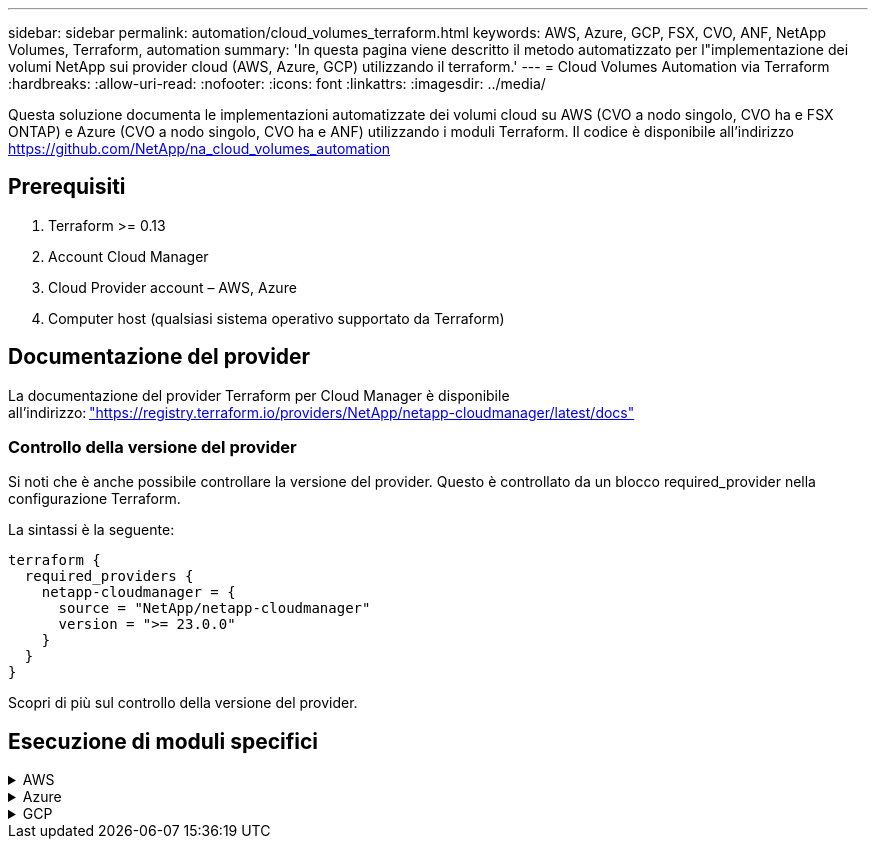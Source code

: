 ---
sidebar: sidebar 
permalink: automation/cloud_volumes_terraform.html 
keywords: AWS, Azure, GCP, FSX, CVO, ANF, NetApp Volumes, Terraform, automation 
summary: 'In questa pagina viene descritto il metodo automatizzato per l"implementazione dei volumi NetApp sui provider cloud (AWS, Azure, GCP) utilizzando il terraform.' 
---
= Cloud Volumes Automation via Terraform
:hardbreaks:
:allow-uri-read: 
:nofooter: 
:icons: font
:linkattrs: 
:imagesdir: ../media/


[role="lead"]
Questa soluzione documenta le implementazioni automatizzate dei volumi cloud su AWS (CVO a nodo singolo, CVO ha e FSX ONTAP) e Azure (CVO a nodo singolo, CVO ha e ANF) utilizzando i moduli Terraform. Il codice è disponibile all'indirizzo https://github.com/NetApp/na_cloud_volumes_automation[]



== Prerequisiti

. Terraform >= 0.13
. Account Cloud Manager
. Cloud Provider account – AWS, Azure
. Computer host (qualsiasi sistema operativo supportato da Terraform)




== Documentazione del provider

La documentazione del provider Terraform per Cloud Manager è disponibile all'indirizzo: link:https://registry.terraform.io/providers/NetApp/netapp-cloudmanager/latest/docs["https://registry.terraform.io/providers/NetApp/netapp-cloudmanager/latest/docs"]



=== Controllo della versione del provider

Si noti che è anche possibile controllare la versione del provider. Questo è controllato da un blocco required_provider nella configurazione Terraform.

La sintassi è la seguente:

[source, cli]
----
terraform {
  required_providers {
    netapp-cloudmanager = {
      source = "NetApp/netapp-cloudmanager"
      version = ">= 23.0.0"
    }
  }
}
----
Scopri di più sul controllo della versione del provider.



== Esecuzione di moduli specifici

.AWS
[%collapsible]
====
[role="tabbed-block"]
=====
.Implementazione CVO a nodo singolo
--
.File di configurazione del terraform per l'implementazione di NetApp CVO (Single Node Instance) su AWS
Questa sezione contiene diversi file di configurazione del terraform per implementare/configurare il CVO NetApp (Cloud Volumes ONTAP) a nodo singolo su AWS (Amazon Web Services).

Documentazione terraform: https://registry.terraform.io/providers/NetApp/netapp-cloudmanager/latest/docs[]

.Procedura
Per eseguire il modello:

. Clonare il repository.
+
[source, cli]
----
    git clone https://github.com/NetApp/na_cloud_volumes_automation.git
----
. Selezionare la cartella desiderata
+
[source, cli]
----
    cd na_cloud_volumes_automation/
----
. Configurare le credenziali AWS dalla CLI.
+
[source, cli]
----
    aws configure
----
+
** AWS Access Key ID [None] (ID chiave di accesso AWS [Nessuno]): Access Key (chiave
** AWS Secret Access Key [Nessuna]: Secretkey
** Nome regione predefinita [Nessuno]: US-West-2
** Formato di output predefinito [Nessuno]: json


. Aggiornare i valori delle variabili in `vars/aws_cvo_single_node_deployment.tfvar`
+

NOTE: È possibile scegliere di implementare il connettore impostando il valore della variabile "aws_Connector_Deploy_bool" su true/false.

. Inizializzare il repository Terraform per installare tutti i prerequisiti e prepararsi all'implementazione.
+
[source, cli]
----
    terraform init
----
. Verificare i file del terraform utilizzando il comando terraform validate.
+
[source, cli]
----
    terraform validate
----
. Eseguire un'analisi della configurazione per ottenere un'anteprima di tutte le modifiche previste dall'implementazione.
+
[source, cli]
----
    terraform plan -target="module.aws_sn" -var-file="vars/aws_cvo_single_node_deployment.tfvars"
----
. Eseguire l'implementazione
+
[source, cli]
----
    terraform apply -target="module.aws_sn" -var-file="vars/aws_cvo_single_node_deployment.tfvars"
----


Per eliminare l'implementazione

[source, cli]
----
    terraform destroy
----
.Ricipiti:
`Connector`

Variabili di terraform per l'istanza di NetApp AWS Connector per l'implementazione CVO.

[cols="20%, 10%, 70%"]
|===
| *Nome* | *Tipo* | *Descrizione* 


| *aws_connector_deploy_bool* | Bool | (Obbligatorio) verificare l'implementazione del connettore. 


| *aws_connector_name* | Stringa | (Obbligatorio) il nome di Cloud Manager Connector. 


| *aws_connector_region* | Stringa | (Obbligatorio) la regione in cui verrà creato Cloud Manager Connector. 


| *aws_connector_key_name* | Stringa | (Obbligatorio) il nome della coppia di chiavi da utilizzare per l'istanza del connettore. 


| *aws_connector_company* | Stringa | (Obbligatorio) il nome della società dell'utente. 


| *aws_connector_instance_type* | Stringa | (Obbligatorio) il tipo di istanza (ad esempio t3.xlarge). Sono richiesti almeno 4 CPU e 16 GB di memoria. 


| *aws_connector_subnet_id* | Stringa | (Obbligatorio) l'ID della subnet per l'istanza. 


| *aws_connector_security_group_id* | Stringa | (Obbligatorio) l'ID del gruppo di protezione per l'istanza, è possibile fornire più gruppi di protezione separati da ','. 


| *aws_connector_iam_instance_profile_name* | Stringa | (Obbligatorio) il nome del profilo di istanza per il connettore. 


| *aws_connector_account_id* | Stringa | (Facoltativo) l'ID dell'account NetApp a cui verrà associato il connettore. Se non viene fornito, Cloud Manager utilizza il primo account. Se non esiste alcun account, Cloud Manager crea un nuovo account. L'ID dell'account è disponibile nella scheda account di Cloud Manager all'indirizzo https://cloudmanager.netapp.com[]. 


| *aws_connector_public_ip_bool* | Bool | (Facoltativo) indica se associare un indirizzo IP pubblico all'istanza. Se non viene fornito, l'associazione viene eseguita in base alla configurazione della subnet. 
|===
`Single Node Instance`

Variabili di terraform per singola istanza CVO di NetApp.

[cols="20%, 10%, 70%"]
|===
| *Nome* | *Tipo* | *Descrizione* 


| *cvo_name* | Stringa | (Obbligatorio) il nome dell'ambiente di lavoro Cloud Volumes ONTAP. 


| *cvo_region* | Stringa | (Obbligatorio) la regione in cui verrà creato l'ambiente di lavoro. 


| *cvo_subnet_id* | Stringa | (Obbligatorio) l'id della subnet in cui verrà creato l'ambiente di lavoro. 


| *cvo_vpc_id* | Stringa | (Facoltativo) l'ID VPC in cui verrà creato l'ambiente di lavoro. Se questo argomento non viene fornito, il VPC verrà calcolato utilizzando l'ID di sottorete fornito. 


| *cvo_svm_password* | Stringa | (Obbligatorio) la password admin per Cloud Volumes ONTAP. 


| *cvo_writing_speed_state* | Stringa | (Facoltativo) impostazione della velocità di scrittura per Cloud Volumes ONTAP: ['NORMAL','HIGH']. L'impostazione predefinita è 'NORMALE'. 
|===
--
.Implementazione CVO ha
--
.File di configurazione del terraform per l'implementazione di NetApp CVO (coppia ha) su AWS
Questa sezione contiene diversi file di configurazione del terraform per implementare/configurare NetApp CVO (Cloud Volumes ONTAP) in coppia ad alta disponibilità su AWS (Amazon Web Services).

Documentazione terraform: https://registry.terraform.io/providers/NetApp/netapp-cloudmanager/latest/docs[]

.Procedura
Per eseguire il modello:

. Clonare il repository.
+
[source, cli]
----
    git clone https://github.com/NetApp/na_cloud_volumes_automation.git
----
. Selezionare la cartella desiderata
+
[source, cli]
----
    cd na_cloud_volumes_automation/
----
. Configurare le credenziali AWS dalla CLI.
+
[source, cli]
----
    aws configure
----
+
** AWS Access Key ID [None] (ID chiave di accesso AWS [Nessuno]): Access Key (chiave
** AWS Secret Access Key [Nessuna]: Secretkey
** Nome regione predefinita [Nessuno]: US-West-2
** Formato di output predefinito [Nessuno]: json


. Aggiornare i valori delle variabili in `vars/aws_cvo_ha_deployment.tfvars`.
+

NOTE: È possibile scegliere di implementare il connettore impostando il valore della variabile "aws_Connector_Deploy_bool" su true/false.

. Inizializzare il repository Terraform per installare tutti i prerequisiti e prepararsi all'implementazione.
+
[source, cli]
----
      terraform init
----
. Verificare i file del terraform utilizzando il comando terraform validate.
+
[source, cli]
----
    terraform validate
----
. Eseguire un'analisi della configurazione per ottenere un'anteprima di tutte le modifiche previste dall'implementazione.
+
[source, cli]
----
    terraform plan -target="module.aws_ha" -var-file="vars/aws_cvo_ha_deployment.tfvars"
----
. Eseguire l'implementazione
+
[source, cli]
----
    terraform apply -target="module.aws_ha" -var-file="vars/aws_cvo_ha_deployment.tfvars"
----


Per eliminare l'implementazione

[source, cli]
----
    terraform destroy
----
.Ricipiti:
`Connector`

Variabili di terraform per l'istanza di NetApp AWS Connector per l'implementazione CVO.

[cols="20%, 10%, 70%"]
|===
| *Nome* | *Tipo* | *Descrizione* 


| *aws_connector_deploy_bool* | Bool | (Obbligatorio) verificare l'implementazione del connettore. 


| *aws_connector_name* | Stringa | (Obbligatorio) il nome di Cloud Manager Connector. 


| *aws_connector_region* | Stringa | (Obbligatorio) la regione in cui verrà creato Cloud Manager Connector. 


| *aws_connector_key_name* | Stringa | (Obbligatorio) il nome della coppia di chiavi da utilizzare per l'istanza del connettore. 


| *aws_connector_company* | Stringa | (Obbligatorio) il nome della società dell'utente. 


| *aws_connector_instance_type* | Stringa | (Obbligatorio) il tipo di istanza (ad esempio t3.xlarge). Sono richiesti almeno 4 CPU e 16 GB di memoria. 


| *aws_connector_subnet_id* | Stringa | (Obbligatorio) l'ID della subnet per l'istanza. 


| *aws_connector_security_group_id* | Stringa | (Obbligatorio) l'ID del gruppo di protezione per l'istanza, è possibile fornire più gruppi di protezione separati da ','. 


| *aws_connector_iam_instance_profile_name* | Stringa | (Obbligatorio) il nome del profilo di istanza per il connettore. 


| *aws_connector_account_id* | Stringa | (Facoltativo) l'ID dell'account NetApp a cui verrà associato il connettore. Se non viene fornito, Cloud Manager utilizza il primo account. Se non esiste alcun account, Cloud Manager crea un nuovo account. L'ID dell'account è disponibile nella scheda account di Cloud Manager all'indirizzo https://cloudmanager.netapp.com[]. 


| *aws_connector_public_ip_bool* | Bool | (Facoltativo) indica se associare un indirizzo IP pubblico all'istanza. Se non viene fornito, l'associazione viene eseguita in base alla configurazione della subnet. 
|===
`HA Pair`

Variabili di terraform per istanze NetApp CVO in coppia ha.

[cols="20%, 10%, 70%"]
|===
| *Nome* | *Tipo* | *Descrizione* 


| *cvo_is_ha* | Bool | (Facoltativo) indica se l'ambiente di lavoro è una coppia ha o meno [vero, falso]. L'impostazione predefinita è false. 


| *cvo_name* | Stringa | (Obbligatorio) il nome dell'ambiente di lavoro Cloud Volumes ONTAP. 


| *cvo_region* | Stringa | (Obbligatorio) la regione in cui verrà creato l'ambiente di lavoro. 


| *cvo_node1_subnet_id* | Stringa | (Obbligatorio) l'id della subnet in cui verrà creato il primo nodo. 


| *cvo_node2_subnet_id* | Stringa | (Obbligatorio) l'id della subnet in cui verrà creato il secondo nodo. 


| *cvo_vpc_id* | Stringa | (Facoltativo) l'ID VPC in cui verrà creato l'ambiente di lavoro. Se questo argomento non viene fornito, il VPC verrà calcolato utilizzando l'ID di sottorete fornito. 


| *cvo_svm_password* | Stringa | (Obbligatorio) la password admin per Cloud Volumes ONTAP. 


| *cvo_failover_mode* | Stringa | (Facoltativo) per ha, la modalità di failover per la coppia ha: ['PrivateIP', 'FloatingIP']. 'PrivateIP' è per una singola zona di disponibilità e 'FloatingIP' è per più zone di disponibilità. 


| *cvo_mediator_subnet_id* | Stringa | (Facoltativo) per ha, l'ID subnet del mediatore. 


| *cvo_mediator_key_pair_name* | Stringa | (Facoltativo) per ha, il nome della coppia di chiavi per l'istanza del mediatore. 


| *cvo_cluster_floating_ip* | Stringa | (Facoltativo) per ha FloatingIP, l'indirizzo IP mobile per la gestione del cluster. 


| *cvo_data_floating_ip* | Stringa | (Facoltativo) per ha FloatingIP, l'indirizzo IP mobile dei dati. 


| *cvo_data_floating_ip2* | Stringa | (Facoltativo) per ha FloatingIP, l'indirizzo IP mobile dei dati. 


| *cvo_svm_floating_ip* | Stringa | (Opzionale) per ha FloatingIP, l'indirizzo IP mobile di gestione SVM. 


| *cvo_route_table_ids* | Elenco | (Facoltativo) per ha FloatingIP, l'elenco degli ID della tabella di routing che verranno aggiornati con gli IP mobili. 
|===
--
.Implementazione di FSX
--
.File di configurazione del terraform per l'implementazione di NetApp ONTAP FSX su AWS
Questa sezione contiene diversi file di configurazione del terraform per implementare/configurare NetApp ONTAP FSX su AWS (Amazon Web Services).

Documentazione terraform: https://registry.terraform.io/providers/NetApp/netapp-cloudmanager/latest/docs[]

.Procedura
Per eseguire il modello:

. Clonare il repository.
+
[source, cli]
----
    git clone https://github.com/NetApp/na_cloud_volumes_automation.git
----
. Selezionare la cartella desiderata
+
[source, cli]
----
    cd na_cloud_volumes_automation/
----
. Configurare le credenziali AWS dalla CLI.
+
[source, cli]
----
    aws configure
----
+
** AWS Access Key ID [None] (ID chiave di accesso AWS [Nessuno]): Access Key (chiave
** AWS Secret Access Key [Nessuna]: Secretkey
** Nome regione predefinita [Nessuno]: US-West-2
** Formato di output predefinito [Nessuno]:


. Aggiornare i valori delle variabili in `vars/aws_fsx_deployment.tfvars`
+

NOTE: È possibile scegliere di implementare il connettore impostando il valore della variabile "aws_Connector_Deploy_bool" su true/false.

. Inizializzare il repository Terraform per installare tutti i prerequisiti e prepararsi all'implementazione.
+
[source, cli]
----
    terraform init
----
. Verificare i file del terraform utilizzando il comando terraform validate.
+
[source, cli]
----
    terraform validate
----
. Eseguire un'analisi della configurazione per ottenere un'anteprima di tutte le modifiche previste dall'implementazione.
+
[source, cli]
----
    terraform plan -target="module.aws_fsx" -var-file="vars/aws_fsx_deployment.tfvars"
----
. Eseguire l'implementazione
+
[source, cli]
----
    terraform apply -target="module.aws_fsx" -var-file="vars/aws_fsx_deployment.tfvars"
----


Per eliminare l'implementazione

[source, cli]
----
    terraform destroy
----
.Ricette:
`Connector`

Variabili di terraform per l'istanza di NetApp AWS Connector.

[cols="20%, 10%, 70%"]
|===
| *Nome* | *Tipo* | *Descrizione* 


| *aws_connector_deploy_bool* | Bool | (Obbligatorio) verificare l'implementazione del connettore. 


| *aws_connector_name* | Stringa | (Obbligatorio) il nome di Cloud Manager Connector. 


| *aws_connector_region* | Stringa | (Obbligatorio) la regione in cui verrà creato Cloud Manager Connector. 


| *aws_connector_key_name* | Stringa | (Obbligatorio) il nome della coppia di chiavi da utilizzare per l'istanza del connettore. 


| *aws_connector_company* | Stringa | (Obbligatorio) il nome della società dell'utente. 


| *aws_connector_instance_type* | Stringa | (Obbligatorio) il tipo di istanza (ad esempio t3.xlarge). Sono richiesti almeno 4 CPU e 16 GB di memoria. 


| *aws_connector_subnet_id* | Stringa | (Obbligatorio) l'ID della subnet per l'istanza. 


| *aws_connector_security_group_id* | Stringa | (Obbligatorio) l'ID del gruppo di protezione per l'istanza, è possibile fornire più gruppi di protezione separati da ','. 


| *aws_connector_iam_instance_profile_name* | Stringa | (Obbligatorio) il nome del profilo di istanza per il connettore. 


| *aws_connector_account_id* | Stringa | (Facoltativo) l'ID dell'account NetApp a cui verrà associato il connettore. Se non viene fornito, Cloud Manager utilizza il primo account. Se non esiste alcun account, Cloud Manager crea un nuovo account. L'ID dell'account è disponibile nella scheda account di Cloud Manager all'indirizzo https://cloudmanager.netapp.com[]. 


| *aws_connector_public_ip_bool* | Bool | (Facoltativo) indica se associare un indirizzo IP pubblico all'istanza. Se non viene fornito, l'associazione viene eseguita in base alla configurazione della subnet. 
|===
`FSx Instance`

Variabili di terraform per l'istanza FSX di NetApp ONTAP.

[cols="20%, 10%, 70%"]
|===
| *Nome* | *Tipo* | *Descrizione* 


| *fsx_name* | Stringa | (Obbligatorio) il nome dell'ambiente di lavoro Cloud Volumes ONTAP. 


| *fsx_region* | Stringa | (Obbligatorio) la regione in cui verrà creato l'ambiente di lavoro. 


| *fsx_primary_subnet_id* | Stringa | (Obbligatorio) l'id della subnet primaria in cui verrà creato l'ambiente di lavoro. 


| *fsx_id_subnet_secondaria* | Stringa | (Obbligatorio) l'id della subnet secondaria in cui verrà creato l'ambiente di lavoro. 


| *fsx_account_id* | Stringa | (Obbligatorio) l'ID dell'account NetApp a cui verrà associata l'istanza FSX. Se non viene fornito, Cloud Manager utilizza il primo account. Se non esiste alcun account, Cloud Manager crea un nuovo account. L'ID dell'account è disponibile nella scheda account di Cloud Manager all'indirizzo https://cloudmanager.netapp.com[]. 


| *fsx_workspace_id* | Stringa | (Obbligatorio) l'ID dello spazio di lavoro Cloud Manager dell'ambiente di lavoro. 


| *fsx_admin_password* | Stringa | (Obbligatorio) la password admin per Cloud Volumes ONTAP. 


| *fsx_throughput_capacity* | Stringa | (Opzionale) capacità del throughput. 


| *fsx_storage_capacity_size* | Stringa | (Opzionale) dimensione del volume EBS per il primo aggregato di dati. Per GB, l'unità può essere: [100 o 500]. Per i TB, l'unità può essere: [1,2,4,8,16]. Il valore predefinito è '1' 


| *fsx_storage_capacity_size_unit* | Stringa | (Opzionale) ['GB' o 'TB']. Il valore predefinito è 'TB'. 


| *fsx_cloud_manager_aws_credential_name* | Stringa | (Obbligatorio) il nome dell'account AWS Credentials. 
|===
--
=====
====
.Azure
[%collapsible]
====
[role="tabbed-block"]
=====
.AN
--
.File di configurazione del terraform per l'implementazione di ANF Volume su Azure
Questa sezione contiene diversi file di configurazione del terraform per implementare/configurare il volume ANF (Azure NetApp Files) su Azure.

Documentazione terraform: https://registry.terraform.io/providers/hashicorp/azurerm/latest/docs[]

.Procedura
Per eseguire il modello:

. Clonare il repository.
+
[source, cli]
----
    git clone https://github.com/NetApp/na_cloud_volumes_automation.git
----
. Selezionare la cartella desiderata
+
[source, cli]
----
    cd na_cloud_volumes_automation
----
. Accedere all'interfaccia CLI di Azure (Azure CLI deve essere installato).
+
[source, cli]
----
    az login
----
. Aggiornare i valori delle variabili in `vars/azure_anf.tfvars`.
+

NOTE: È possibile scegliere di implementare il volume ANF utilizzando una rete virtuale e una subnet esistenti impostando i valori delle variabili "vnet_creation_bool" e "subnet_creation_bool" su false e fornendo "subnet_id_for_ANF_vol". È inoltre possibile impostare questi valori su true e creare una nuova rete virtuale e una nuova subnet. In questo caso, l'ID della subnet verrà automaticamente prelevato dalla nuova subnet creata.

. Inizializzare il repository Terraform per installare tutti i prerequisiti e prepararsi all'implementazione.
+
[source, cli]
----
    terraform init
----
. Verificare i file del terraform utilizzando il comando terraform validate.
+
[source, cli]
----
    terraform validate
----
. Eseguire un'analisi della configurazione per ottenere un'anteprima di tutte le modifiche previste dall'implementazione.
+
[source, cli]
----
    terraform plan -target="module.anf" -var-file="vars/azure_anf.tfvars"
----
. Eseguire l'implementazione
+
[source, cli]
----
    terraform apply -target="module.anf" -var-file="vars/azure_anf.tfvars"
----


Per eliminare l'implementazione

[source, cli]
----
  terraform destroy
----
.Ricipiti:
`Single Node Instance`

Variabili di terraform per un singolo volume NetApp ANF.

[cols="20%, 10%, 70%"]
|===
| *Nome* | *Tipo* | *Descrizione* 


| *az_location* | Stringa | (Obbligatorio) specifica la posizione di Azure supportata in cui esiste la risorsa. La modifica di questo valore impone la creazione di una nuova risorsa. 


| *az_prefix* | Stringa | (Obbligatorio) il nome del gruppo di risorse in cui deve essere creato il volume NetApp. La modifica di questo valore impone la creazione di una nuova risorsa. 


| *az_vnet_address_space* | Stringa | (Obbligatorio) lo spazio degli indirizzi utilizzato dal vnet appena creato per l'implementazione del volume ANF. 


| *az_subnet_address_prefix* | Stringa | (Obbligatorio) il prefisso dell'indirizzo di sottorete da utilizzare per la nuova vnet creata per l'implementazione del volume ANF. 


| *az_volume_path* | Stringa | (Obbligatorio) un percorso di file univoco per il volume. Utilizzato per la creazione di destinazioni di montaggio. La modifica di questo valore impone la creazione di una nuova risorsa. 


| *az_capacity_pool_size* | Intero | (Obbligatorio) dimensione del pool di capacità indicata in TB. 


| *az_vnet_creation_bool* | Booleano | (Obbligatorio) impostare questo booleano su `true` se si desidera creare un nuovo vnet. Impostarlo su `false` per utilizzare un vnet esistente. 


| *az_subnet_creation_bool* | Booleano | (Obbligatorio) impostare questo booleano su `true` per creare una nuova subnet. Impostarlo su `false` per utilizzare una subnet esistente. 


| *az_subnet_id_for_anf_vol* | Stringa | (Obbligatorio) indicare l'id subnet nel caso in cui si decida di utilizzare una subnet esistente mediante l'impostazione `subnet_creation_bool` a vero. Se impostata su false, lasciare il valore predefinito. 


| *az_netapp_pool_service_level* | Stringa | (Obbligatorio) le prestazioni di destinazione del file system. I valori validi includono `Premium` , `Standard` , o. `Ultra`. 


| *az_netapp_vol_service_level* | Stringa | (Obbligatorio) le prestazioni di destinazione del file system. I valori validi includono `Premium` , `Standard` , o. `Ultra`. 


| *az_netapp_vol_protocol* | Stringa | (Facoltativo) il protocollo del volume di destinazione espresso come elenco. Il valore singolo supportato include `CIFS`, `NFSv3`, o. `NFSv4.1`. Se l'argomento non è definito, l'impostazione predefinita è `NFSv3`. La modifica di questo valore impone la creazione di una nuova risorsa e la perdita dei dati. 


| *az_netapp_vol_security_style* | Stringa | (Facoltativo) stile di sicurezza del volume, i valori accettati sono `Unix` oppure `Ntfs`. Se non viene fornito, viene creato un volume a protocollo singolo per impostazione predefinita `Unix` in caso affermativo `NFSv3` oppure `NFSv4.1` volume, se `CIFS`per impostazione predefinita, l'impostazione predefinita è `Ntfs`. In un volume a doppio protocollo, se non fornito, il valore sarà `Ntfs`. 


| *az_netapp_vol_storage_quota* | Stringa | (Obbligatorio) la quota massima di storage consentita per un file system in gigabyte. 
|===

NOTE: Come indicato nel suggerimento, questo script utilizza `prevent_destroy` argomento del ciclo di vita per ridurre la possibilità di perdita accidentale di dati nel file di configurazione. Per ulteriori informazioni su `prevent_destroy` argomento del ciclo di vita consultare la documentazione della terraforma: https://developer.hashicorp.com/terraform/tutorials/state/resource-lifecycle#prevent-resource-deletion[].

--
.PROTEZIONE dei dati ANF
--
.File di configurazione del terraform per l'implementazione di ANF Volume con Data Protection su Azure
Questa sezione contiene diversi file di configurazione del terraform per implementare/configurare il volume ANF (Azure NetApp Files) con protezione dei dati su Azure.

Documentazione terraform: https://registry.terraform.io/providers/hashicorp/azurerm/latest/docs[]

.Procedura
Per eseguire il modello:

. Clonare il repository.
+
[source, cli]
----
    git clone https://github.com/NetApp/na_cloud_volumes_automation.git
----
. Selezionare la cartella desiderata
+
[source, cli]
----
    cd na_cloud_volumes_automation
----
. Accedere all'interfaccia CLI di Azure (Azure CLI deve essere installato).
+
[source, cli]
----
    az login
----
. Aggiornare i valori delle variabili in `vars/azure_anf_data_protection.tfvars`.
+

NOTE: È possibile scegliere di implementare il volume ANF utilizzando una rete virtuale e una subnet esistenti impostando i valori delle variabili "vnet_creation_bool" e "subnet_creation_bool" su false e fornendo "subnet_id_for_ANF_vol". È inoltre possibile impostare questi valori su true e creare una nuova rete virtuale e una nuova subnet. In questo caso, l'ID della subnet verrà automaticamente prelevato dalla nuova subnet creata.

. Inizializzare il repository Terraform per installare tutti i prerequisiti e prepararsi all'implementazione.
+
[source, cli]
----
    terraform init
----
. Verificare i file del terraform utilizzando il comando terraform validate.
+
[source, cli]
----
    terraform validate
----
. Eseguire un'analisi della configurazione per ottenere un'anteprima di tutte le modifiche previste dall'implementazione.
+
[source, cli]
----
    terraform plan -target="module.anf_data_protection" -var-file="vars/azure_anf_data_protection.tfvars"
----
. Eseguire l'implementazione
+
[source, cli]
----
    terraform apply -target="module.anf_data_protection" -var-file="vars/azure_anf_data_protection.tfvars
----


Per eliminare l'implementazione

[source, cli]
----
  terraform destroy
----
.Ricipiti:
`ANF Data Protection`

Variabili di terraform per un singolo volume ANF con protezione dei dati attivata.

[cols="20%, 10%, 70%"]
|===
| *Nome* | *Tipo* | *Descrizione* 


| *az_location* | Stringa | (Obbligatorio) specifica la posizione di Azure supportata in cui esiste la risorsa. La modifica di questo valore impone la creazione di una nuova risorsa. 


| *az_alt_location* | Stringa | (Obbligatorio) la posizione di Azure in cui verrà creato il volume secondario 


| *az_prefix* | Stringa | (Obbligatorio) il nome del gruppo di risorse in cui deve essere creato il volume NetApp. La modifica di questo valore impone la creazione di una nuova risorsa. 


| *az_vnet_primary_address_space* | Stringa | (Obbligatorio) lo spazio degli indirizzi utilizzato dal vnet appena creato per l'implementazione del volume primario ANF. 


| *az_vnet_secondary_address_space* | Stringa | (Obbligatorio) lo spazio degli indirizzi utilizzato dal vnet appena creato per l'implementazione del volume secondario ANF. 


| *az_subnet_primary_address_prefix* | Stringa | (Obbligatorio) il prefisso dell'indirizzo di sottorete da utilizzare per la nuova vnet creata per l'implementazione del volume primario ANF. 


| *az_subnet_secondary_address_prefix* | Stringa | (Obbligatorio) il prefisso dell'indirizzo di sottorete da utilizzare per la nuova vnet creata per l'implementazione del volume secondario ANF. 


| *az_volume_path_primary* | Stringa | (Obbligatorio) un percorso di file univoco per il volume primario. Utilizzato per la creazione di destinazioni di montaggio. La modifica di questo valore impone la creazione di una nuova risorsa. 


| *az_volume_path_secondary* | Stringa | (Obbligatorio) un percorso file univoco per il volume secondario. Utilizzato per la creazione di destinazioni di montaggio. La modifica di questo valore impone la creazione di una nuova risorsa. 


| *az_capacity_pool_size_primary* | Intero | (Obbligatorio) dimensione del pool di capacità indicata in TB. 


| *az_capacity_pool_size_secondary* | Intero | (Obbligatorio) dimensione del pool di capacità indicata in TB. 


| *az_vnet_primary_creation_bool* | Booleano | (Obbligatorio) impostare questo booleano su `true` se si desidera creare un nuovo vnet per il volume primario. Impostarlo su `false` per utilizzare un vnet esistente. 


| *az_vnet_secondary_creation_bool* | Booleano | (Obbligatorio) impostare questo booleano su `true` se si desidera creare un nuovo vnet per il volume secondario. Impostarlo su `false` per utilizzare un vnet esistente. 


| *az_subnet_primary_creation_bool* | Booleano | (Obbligatorio) impostare questo booleano su `true` per creare una nuova subnet per il volume primario. Impostarlo su `false` per utilizzare una subnet esistente. 


| *az_subnet_secondary_creation_bool* | Booleano | (Obbligatorio) impostare questo booleano su `true` per creare una nuova subnet per il volume secondario. Impostarlo su `false` per utilizzare una subnet esistente. 


| *az_primary_subnet_id_for_anf_vol* | Stringa | (Obbligatorio) indicare l'id subnet nel caso in cui si decida di utilizzare una subnet esistente mediante l'impostazione `subnet_primary_creation_bool` a vero. Se impostata su false, lasciare il valore predefinito. 


| *az_secondary_subnet_id_for_anf_vol* | Stringa | (Obbligatorio) indicare l'id subnet nel caso in cui si decida di utilizzare una subnet esistente mediante l'impostazione `subnet_secondary_creation_bool` a vero. Se impostata su false, lasciare il valore predefinito. 


| *az_netapp_pool_service_level_primary* | Stringa | (Obbligatorio) le prestazioni di destinazione del file system. I valori validi includono `Premium` , `Standard` , o. `Ultra`. 


| *az_netapp_pool_service_level_secondary* | Stringa | (Obbligatorio) le prestazioni di destinazione del file system. I valori validi includono `Premium` , `Standard` , o. `Ultra`. 


| *az_netapp_vol_service_level_primary* | Stringa | (Obbligatorio) le prestazioni di destinazione del file system. I valori validi includono `Premium` , `Standard` , o. `Ultra`. 


| *az_netapp_vol_service_level_secondary* | Stringa | (Obbligatorio) le prestazioni di destinazione del file system. I valori validi includono `Premium` , `Standard` , o. `Ultra`. 


| *az_netapp_vol_protocol_primary* | Stringa | (Facoltativo) il protocollo del volume di destinazione espresso come elenco. Il valore singolo supportato include `CIFS`, `NFSv3`, o. `NFSv4.1`. Se l'argomento non è definito, l'impostazione predefinita è `NFSv3`. La modifica di questo valore impone la creazione di una nuova risorsa e la perdita dei dati. 


| *az_netapp_vol_protocol_secondary* | Stringa | (Facoltativo) il protocollo del volume di destinazione espresso come elenco. Il valore singolo supportato include `CIFS`, `NFSv3`, o. `NFSv4.1`. Se l'argomento non è definito, l'impostazione predefinita è `NFSv3`. La modifica di questo valore impone la creazione di una nuova risorsa e la perdita dei dati. 


| *az_netapp_vol_storage_quota_primaria* | Stringa | (Obbligatorio) la quota massima di storage consentita per un file system in gigabyte. 


| *az_netapp_vol_storage_quota_secondaria* | Stringa | (Obbligatorio) la quota massima di storage consentita per un file system in gigabyte. 


| *az_dp_replication_frequency* | Stringa | (Obbligatorio) frequenza di replica, i valori supportati sono `10minutes`, `hourly`, `daily`, i valori distinguono tra maiuscole e minuscole. 
|===

NOTE: Come indicato nel suggerimento, questo script utilizza `prevent_destroy` argomento del ciclo di vita per ridurre la possibilità di perdita accidentale di dati nel file di configurazione. Per ulteriori informazioni su `prevent_destroy` argomento del ciclo di vita consultare la documentazione della terraforma: https://developer.hashicorp.com/terraform/tutorials/state/resource-lifecycle#prevent-resource-deletion[].

--
.ANF Dual Protocol
--
.File di configurazione del terraform per l'implementazione di ANF Volume con doppio protocollo su Azure
Questa sezione contiene diversi file di configurazione del terraform per implementare/configurare il volume ANF (Azure NetApp Files) con il protocollo doppio attivato su Azure.

Documentazione terraform: https://registry.terraform.io/providers/hashicorp/azurerm/latest/docs[]

.Procedura
Per eseguire il modello:

. Clonare il repository.
+
[source, cli]
----
    git clone https://github.com/NetApp/na_cloud_volumes_automation.git
----
. Selezionare la cartella desiderata
+
[source, cli]
----
    cd na_cloud_volumes_automation
----
. Accedere all'interfaccia CLI di Azure (Azure CLI deve essere installato).
+
[source, cli]
----
    az login
----
. Aggiornare i valori delle variabili in `vars/azure_anf_dual_protocol.tfvars`.
+

NOTE: È possibile scegliere di implementare il volume ANF utilizzando una rete virtuale e una subnet esistenti impostando i valori delle variabili "vnet_creation_bool" e "subnet_creation_bool" su false e fornendo "subnet_id_for_ANF_vol". È inoltre possibile impostare questi valori su true e creare una nuova rete virtuale e una nuova subnet. In questo caso, l'ID della subnet verrà automaticamente prelevato dalla nuova subnet creata.

. Inizializzare il repository Terraform per installare tutti i prerequisiti e prepararsi all'implementazione.
+
[source, cli]
----
    terraform init
----
. Verificare i file del terraform utilizzando il comando terraform validate.
+
[source, cli]
----
    terraform validate
----
. Eseguire un'analisi della configurazione per ottenere un'anteprima di tutte le modifiche previste dall'implementazione.
+
[source, cli]
----
    terraform plan -target="module.anf_dual_protocol" -var-file="vars/azure_anf_dual_protocol.tfvars"
----
. Eseguire l'implementazione
+
[source, cli]
----
    terraform apply -target="module.anf_dual_protocol" -var-file="vars/azure_anf_dual_protocol.tfvars"
----


Per eliminare l'implementazione

[source, cli]
----
  terraform destroy
----
.Ricipiti:
`Single Node Instance`

Variabili di terraform per volume ANF singolo con protocollo doppio attivato.

[cols="20%, 10%, 70%"]
|===
| *Nome* | *Tipo* | *Descrizione* 


| *az_location* | Stringa | (Obbligatorio) specifica la posizione di Azure supportata in cui esiste la risorsa. La modifica di questo valore impone la creazione di una nuova risorsa. 


| *az_prefix* | Stringa | (Obbligatorio) il nome del gruppo di risorse in cui deve essere creato il volume NetApp. La modifica di questo valore impone la creazione di una nuova risorsa. 


| *az_vnet_address_space* | Stringa | (Obbligatorio) lo spazio degli indirizzi utilizzato dal vnet appena creato per l'implementazione del volume ANF. 


| *az_subnet_address_prefix* | Stringa | (Obbligatorio) il prefisso dell'indirizzo di sottorete da utilizzare per la nuova vnet creata per l'implementazione del volume ANF. 


| *az_volume_path* | Stringa | (Obbligatorio) un percorso di file univoco per il volume. Utilizzato per la creazione di destinazioni di montaggio. La modifica di questo valore impone la creazione di una nuova risorsa. 


| *az_capacity_pool_size* | Intero | (Obbligatorio) dimensione del pool di capacità indicata in TB. 


| *az_vnet_creation_bool* | Booleano | (Obbligatorio) impostare questo booleano su `true` se si desidera creare un nuovo vnet. Impostarlo su `false` per utilizzare un vnet esistente. 


| *az_subnet_creation_bool* | Booleano | (Obbligatorio) impostare questo booleano su `true` per creare una nuova subnet. Impostarlo su `false` per utilizzare una subnet esistente. 


| *az_subnet_id_for_anf_vol* | Stringa | (Obbligatorio) indicare l'id subnet nel caso in cui si decida di utilizzare una subnet esistente mediante l'impostazione `subnet_creation_bool` a vero. Se impostata su false, lasciare il valore predefinito. 


| *az_netapp_pool_service_level* | Stringa | (Obbligatorio) le prestazioni di destinazione del file system. I valori validi includono `Premium` , `Standard` , o. `Ultra`. 


| *az_netapp_vol_service_level* | Stringa | (Obbligatorio) le prestazioni di destinazione del file system. I valori validi includono `Premium` , `Standard` , o. `Ultra`. 


| *az_netapp_vol_protocol1* | Stringa | (Obbligatorio) il protocollo del volume di destinazione espresso come elenco. Il valore singolo supportato include `CIFS`, `NFSv3`, o. `NFSv4.1`. Se l'argomento non è definito, l'impostazione predefinita è `NFSv3`. La modifica di questo valore impone la creazione di una nuova risorsa e la perdita dei dati. 


| *az_netapp_vol_protocol2* | Stringa | (Obbligatorio) il protocollo del volume di destinazione espresso come elenco. Il valore singolo supportato include `CIFS`, `NFSv3`, o. `NFSv4.1`. Se l'argomento non è definito, l'impostazione predefinita è `NFSv3`. La modifica di questo valore impone la creazione di una nuova risorsa e la perdita dei dati. 


| *az_netapp_vol_storage_quota* | Stringa | (Obbligatorio) la quota massima di storage consentita per un file system in gigabyte. 


| *az_smb_server_username* | Stringa | (Obbligatorio) Nome utente per creare un oggetto ActiveDirectory. 


| *az_smb_server_password* | Stringa | (Obbligatorio) User Password (Password utente) per creare un oggetto ActiveDirectory. 


| *az_smb_server_name* | Stringa | (Obbligatorio) Nome server per creare un oggetto ActiveDirectory. 


| *az_smb_dns_servers* | Stringa | (Obbligatorio) IP del server DNS per creare un oggetto ActiveDirectory. 
|===

NOTE: Come indicato nel suggerimento, questo script utilizza `prevent_destroy` argomento del ciclo di vita per ridurre la possibilità di perdita accidentale di dati nel file di configurazione. Per ulteriori informazioni su `prevent_destroy` argomento del ciclo di vita consultare la documentazione della terraforma: https://developer.hashicorp.com/terraform/tutorials/state/resource-lifecycle#prevent-resource-deletion[].

--
.VOLUME ANF da snapshot
--
.File di configurazione del terraform per l'implementazione di volumi ANF da Snapshot su Azure
Questa sezione contiene diversi file di configurazione del terraform per implementare/configurare il volume ANF (Azure NetApp Files) da Snapshot su Azure.

Documentazione terraform: https://registry.terraform.io/providers/hashicorp/azurerm/latest/docs[]

.Procedura
Per eseguire il modello:

. Clonare il repository.
+
[source, cli]
----
    git clone https://github.com/NetApp/na_cloud_volumes_automation.git
----
. Selezionare la cartella desiderata
+
[source, cli]
----
    cd na_cloud_volumes_automation
----
. Accedere all'interfaccia CLI di Azure (Azure CLI deve essere installato).
+
[source, cli]
----
    az login
----
. Aggiornare i valori delle variabili in `vars/azure_anf_volume_from_snapshot.tfvars`.



NOTE: È possibile scegliere di implementare il volume ANF utilizzando una rete virtuale e una subnet esistenti impostando i valori delle variabili "vnet_creation_bool" e "subnet_creation_bool" su false e fornendo "subnet_id_for_ANF_vol". È inoltre possibile impostare questi valori su true e creare una nuova rete virtuale e una nuova subnet. In questo caso, l'ID della subnet verrà automaticamente prelevato dalla nuova subnet creata.

. Inizializzare il repository Terraform per installare tutti i prerequisiti e prepararsi all'implementazione.
+
[source, cli]
----
    terraform init
----
. Verificare i file del terraform utilizzando il comando terraform validate.
+
[source, cli]
----
    terraform validate
----
. Eseguire un'analisi della configurazione per ottenere un'anteprima di tutte le modifiche previste dall'implementazione.
+
[source, cli]
----
    terraform plan -target="module.anf_volume_from_snapshot" -var-file="vars/azure_anf_volume_from_snapshot.tfvars"
----
. Eseguire l'implementazione
+
[source, cli]
----
    terraform apply -target="module.anf_volume_from_snapshot" -var-file="vars/azure_anf_volume_from_snapshot.tfvars"
----


Per eliminare l'implementazione

[source, cli]
----
  terraform destroy
----
.Ricipiti:
`Single Node Instance`

Variabili di terraform per un singolo volume ANF utilizzando snapshot.

[cols="20%, 10%, 70%"]
|===
| *Nome* | *Tipo* | *Descrizione* 


| *az_location* | Stringa | (Obbligatorio) specifica la posizione di Azure supportata in cui esiste la risorsa. La modifica di questo valore impone la creazione di una nuova risorsa. 


| *az_prefix* | Stringa | (Obbligatorio) il nome del gruppo di risorse in cui deve essere creato il volume NetApp. La modifica di questo valore impone la creazione di una nuova risorsa. 


| *az_vnet_address_space* | Stringa | (Obbligatorio) lo spazio degli indirizzi utilizzato dal vnet appena creato per l'implementazione del volume ANF. 


| *az_subnet_address_prefix* | Stringa | (Obbligatorio) il prefisso dell'indirizzo di sottorete da utilizzare per la nuova vnet creata per l'implementazione del volume ANF. 


| *az_volume_path* | Stringa | (Obbligatorio) un percorso di file univoco per il volume. Utilizzato per la creazione di destinazioni di montaggio. La modifica di questo valore impone la creazione di una nuova risorsa. 


| *az_capacity_pool_size* | Intero | (Obbligatorio) dimensione del pool di capacità indicata in TB. 


| *az_vnet_creation_bool* | Booleano | (Obbligatorio) impostare questo booleano su `true` se si desidera creare un nuovo vnet. Impostarlo su `false` per utilizzare un vnet esistente. 


| *az_subnet_creation_bool* | Booleano | (Obbligatorio) impostare questo booleano su `true` per creare una nuova subnet. Impostarlo su `false` per utilizzare una subnet esistente. 


| *az_subnet_id_for_anf_vol* | Stringa | (Obbligatorio) indicare l'id subnet nel caso in cui si decida di utilizzare una subnet esistente mediante l'impostazione `subnet_creation_bool` a vero. Se impostata su false, lasciare il valore predefinito. 


| *az_netapp_pool_service_level* | Stringa | (Obbligatorio) le prestazioni di destinazione del file system. I valori validi includono `Premium` , `Standard` , o. `Ultra`. 


| *az_netapp_vol_service_level* | Stringa | (Obbligatorio) le prestazioni di destinazione del file system. I valori validi includono `Premium` , `Standard` , o. `Ultra`. 


| *az_netapp_vol_protocol* | Stringa | (Facoltativo) il protocollo del volume di destinazione espresso come elenco. Il valore singolo supportato include `CIFS`, `NFSv3`, o. `NFSv4.1`. Se l'argomento non è definito, l'impostazione predefinita è `NFSv3`. La modifica di questo valore impone la creazione di una nuova risorsa e la perdita dei dati. 


| *az_netapp_vol_storage_quota* | Stringa | (Obbligatorio) la quota massima di storage consentita per un file system in gigabyte. 


| *az_snapshot_id* | Stringa | (Obbligatorio) Snapshot ID con il quale verrà creato il nuovo volume ANF. 
|===

NOTE: Come indicato nel suggerimento, questo script utilizza `prevent_destroy` argomento del ciclo di vita per ridurre la possibilità di perdita accidentale di dati nel file di configurazione. Per ulteriori informazioni su `prevent_destroy` argomento del ciclo di vita consultare la documentazione della terraforma: https://developer.hashicorp.com/terraform/tutorials/state/resource-lifecycle#prevent-resource-deletion[].

--
.Implementazione CVO a nodo singolo
--
.File di configurazione del terraform per l'implementazione di un CVO a nodo singolo su Azure
Questa sezione contiene diversi file di configurazione del terraform per implementare/configurare CVO a nodo singolo (Cloud Volumes ONTAP) su Azure.

Documentazione terraform: https://registry.terraform.io/providers/NetApp/netapp-cloudmanager/latest/docs[]

.Procedura
Per eseguire il modello:

. Clonare il repository.
+
[source, cli]
----
    git clone https://github.com/NetApp/na_cloud_volumes_automation.git
----
. Selezionare la cartella desiderata
+
[source, cli]
----
    cd na_cloud_volumes_automation
----
. Accedere all'interfaccia CLI di Azure (Azure CLI deve essere installato).
+
[source, cli]
----
    az login
----
. Aggiornare le variabili in `vars\azure_cvo_single_node_deployment.tfvars`.
. Inizializzare il repository Terraform per installare tutti i prerequisiti e prepararsi all'implementazione.
+
[source, cli]
----
    terraform init
----
. Verificare i file del terraform utilizzando il comando terraform validate.
+
[source, cli]
----
    terraform validate
----
. Eseguire un'analisi della configurazione per ottenere un'anteprima di tutte le modifiche previste dall'implementazione.
+
[source, cli]
----
    terraform plan -target="module.az_cvo_single_node_deployment" -var-file="vars\azure_cvo_single_node_deployment.tfvars"
----
. Eseguire l'implementazione
+
[source, cli]
----
    terraform apply -target="module.az_cvo_single_node_deployment" -var-file="vars\azure_cvo_single_node_deployment.tfvars"
----


Per eliminare l'implementazione

[source, cli]
----
  terraform destroy
----
.Ricipiti:
`Single Node Instance`

Variabili di terraform per il CVO (Single Node Cloud Volumes ONTAP).

[cols="20%, 10%, 70%"]
|===
| *Nome* | *Tipo* | *Descrizione* 


| *refresh_token* | Stringa | (Obbligatorio) il token di refresh di NetApp Cloud Manager. Questo può essere generato da netapp Cloud Central. 


| *az_connector_name* | Stringa | (Obbligatorio) il nome di Cloud Manager Connector. 


| *az_connector_location* | Stringa | (Obbligatorio) la posizione in cui verrà creato Cloud Manager Connector. 


| *az_connector_subscription_id* | Stringa | (Obbligatorio) l'ID dell'abbonamento Azure. 


| *az_connector_company* | Stringa | (Obbligatorio) il nome della società dell'utente. 


| *az_connector_resource_group* | Intero | (Obbligatorio) il gruppo di risorse in Azure dove verranno create le risorse. 


| *az_connector_subnet_id* | Stringa | (Obbligatorio) il nome della subnet della macchina virtuale. 


| *az_connector_vnet_id* | Stringa | (Obbligatorio) il nome della rete virtuale. 


| *az_connector_network_security_group_name* | Stringa | (Obbligatorio) il nome del gruppo di protezione per l'istanza. 


| *az_connector_associate_public_ip_address* | Stringa | (Obbligatorio) indica se associare l'indirizzo IP pubblico alla macchina virtuale. 


| *az_connector_account_id* | Stringa | (Obbligatorio) l'ID dell'account NetApp a cui verrà associato il connettore. Se non viene fornito, Cloud Manager utilizza il primo account. Se non esiste alcun account, Cloud Manager crea un nuovo account. L'ID dell'account è disponibile nella scheda account di Cloud Manager all'indirizzo https://cloudmanager.netapp.com[]. 


| *az_connector_admin_password* | Stringa | (Obbligatorio) la password per il connettore. 


| *az_connector_admin_username* | Stringa | (Obbligatorio) il nome utente del connettore. 


| *az_cvo_name* | Stringa | (Obbligatorio) il nome dell'ambiente di lavoro Cloud Volumes ONTAP. 


| *az_cvo_location* | Stringa | (Obbligatorio) la posizione in cui verrà creato l'ambiente di lavoro. 


| *az_cvo_subnet_id* | Stringa | (Obbligatorio) il nome della subnet per il sistema Cloud Volumes ONTAP. 


| *az_cvo_vnet_id* | Stringa | (Obbligatorio) il nome della rete virtuale. 


| *az_cvo_vnet_resource_group* | Stringa | (Obbligatorio) il gruppo di risorse in Azure associato alla rete virtuale. 


| *az_cvo_data_encryption_type* | Stringa | (Obbligatorio) il tipo di crittografia da utilizzare per l'ambiente di lavoro:  `AZURE`, `NONE`]. L'impostazione predefinita è `AZURE`. 


| *az_cvo_storage_type* | Stringa | (Obbligatorio) tipo di storage per il primo aggregato di dati:  `Premium_LRS`, `Standard_LRS`, `StandardSSD_LRS`]. L'impostazione predefinita è `Premium_LRS` 


| *az_cvo_svm_password* | Stringa | (Obbligatorio) la password admin per Cloud Volumes ONTAP. 


| *az_cvo_workspace_id* | Stringa | (Obbligatorio) l'ID dello spazio di lavoro di Cloud Manager in cui si desidera implementare Cloud Volumes ONTAP. Se non viene fornito, Cloud Manager utilizza il primo spazio di lavoro. L'ID è disponibile nella scheda Workspace (Area di lavoro) in https://cloudmanager.netapp.com[]. 


| *az_cvo_capacity_tier* | Stringa | (Obbligatorio) se abilitare il tiering dei dati per il primo aggregato di dati: [`Blob`, `NONE`]. L'impostazione predefinita è `BLOB`. 


| *az_cvo_writing_speed_state* | Stringa | (Obbligatorio) impostazione della velocità di scrittura per Cloud Volumes ONTAP:  `NORMAL` , `HIGH`]. L'impostazione predefinita è `NORMAL`. Questo argomento non è rilevante per le coppie ha. 


| *az_cvo_ontap_version* | Stringa | (Obbligatorio) la versione ONTAP richiesta. Ignorato se 'use_latest_version' è impostato su true. L'impostazione predefinita prevede l'utilizzo della versione più recente. 


| *az_cvo_instance_type* | Stringa | (Obbligatorio) il tipo di istanza da utilizzare, che dipende dal tipo di licenza scelto: Esplora:[`Standard_DS3_v2`], Standard:[`Standard_DS4_v2,Standard_DS13_v2,Standard_L8s_v2`], Premium:[`Standard_DS5_v2`,`Standard_DS14_v2`], BYOL: Tutti i tipi di istanze definiti per PayGo. Per ulteriori tipi di istanze supportati, fare riferimento alle Note di rilascio di Cloud Volumes ONTAP. L'impostazione predefinita è `Standard_DS4_v2` . 


| *az_cvo_license_type* | Stringa | (Obbligatorio) il tipo di licenza da utilizzare. Per nodo singolo: [`azure-cot-explore-paygo`, `azure-cot-standard-paygo`, `azure-cot-premium-paygo`, `azure-cot-premium-byol`, `capacity-paygo`]. Per ha: [`azure-ha-cot-standard-paygo`, `azure-ha-cot-premium-paygo`, `azure-ha-cot-premium-byol`, `ha-capacity-paygo`]. L'impostazione predefinita è `azure-cot-standard-paygo`. Utilizzare `capacity-paygo` oppure `ha-capacity-paygo` Per ha selezionando Bring Your Own License type basato su capacità o Freemium. Utilizzare `azure-cot-premium-byol` oppure `azure-ha-cot-premium-byol` Per ha selezionando Bring Your Own License type Node-based. 


| *az_cvo_nss_account* | Stringa | (Obbligatorio) ID account del sito di supporto NetApp da utilizzare con questo sistema Cloud Volumes ONTAP. Se il tipo di licenza è BYOL e non viene fornito un account NSS, Cloud Manager tenta di utilizzare il primo account NSS esistente. 


| *az_tenant_id* | Stringa | (Obbligatorio) ID tenant dell'applicazione/servizio principale registrato in Azure. 


| *az_application_id* | Stringa | (Obbligatorio) ID dell'applicazione/servizio principale registrato in Azure. 


| *az_application_key* | Stringa | (Obbligatorio) la chiave applicativa dell'applicazione/servizio principale registrato in Azure. 
|===
--
.Implementazione CVO ha
--
.File di configurazione del terraform per l'implementazione di CVO ha su Azure
Questa sezione contiene diversi file di configurazione del terraform per implementare/configurare CVO (Cloud Volumes ONTAP) ha (alta disponibilità) su Azure.

Documentazione terraform: https://registry.terraform.io/providers/NetApp/netapp-cloudmanager/latest/docs[]

.Procedura
Per eseguire il modello:

. Clonare il repository.
+
[source, cli]
----
    git clone https://github.com/NetApp/na_cloud_volumes_automation.git
----
. Selezionare la cartella desiderata
+
[source, cli]
----
    cd na_cloud_volumes_automation
----
. Accedere all'interfaccia CLI di Azure (Azure CLI deve essere installato).
+
[source, cli]
----
    az login
----
. Aggiornare le variabili in `vars\azure_cvo_ha_deployment.tfvars`.
. Inizializzare il repository Terraform per installare tutti i prerequisiti e prepararsi all'implementazione.
+
[source, cli]
----
    terraform init
----
. Verificare i file del terraform utilizzando il comando terraform validate.
+
[source, cli]
----
    terraform validate
----
. Eseguire un'analisi della configurazione per ottenere un'anteprima di tutte le modifiche previste dall'implementazione.
+
[source, cli]
----
    terraform plan -target="module.az_cvo_ha_deployment" -var-file="vars\azure_cvo_ha_deployment.tfvars"
----
. Eseguire l'implementazione
+
[source, cli]
----
    terraform apply -target="module.az_cvo_ha_deployment" -var-file="vars\azure_cvo_ha_deployment.tfvars"
----


Per eliminare l'implementazione

[source, cli]
----
  terraform destroy
----
.Ricipiti:
`HA Pair Instance`

Variabili di terraform per ha Pair Cloud Volumes ONTAP (CVO).

[cols="20%, 10%, 70%"]
|===
| *Nome* | *Tipo* | *Descrizione* 


| *refresh_token* | Stringa | (Obbligatorio) il token di refresh di NetApp Cloud Manager. Questo può essere generato da netapp Cloud Central. 


| *az_connector_name* | Stringa | (Obbligatorio) il nome di Cloud Manager Connector. 


| *az_connector_location* | Stringa | (Obbligatorio) la posizione in cui verrà creato Cloud Manager Connector. 


| *az_connector_subscription_id* | Stringa | (Obbligatorio) l'ID dell'abbonamento Azure. 


| *az_connector_company* | Stringa | (Obbligatorio) il nome della società dell'utente. 


| *az_connector_resource_group* | Intero | (Obbligatorio) il gruppo di risorse in Azure dove verranno create le risorse. 


| *az_connector_subnet_id* | Stringa | (Obbligatorio) il nome della subnet della macchina virtuale. 


| *az_connector_vnet_id* | Stringa | (Obbligatorio) il nome della rete virtuale. 


| *az_connector_network_security_group_name* | Stringa | (Obbligatorio) il nome del gruppo di protezione per l'istanza. 


| *az_connector_associate_public_ip_address* | Stringa | (Obbligatorio) indica se associare l'indirizzo IP pubblico alla macchina virtuale. 


| *az_connector_account_id* | Stringa | (Obbligatorio) l'ID dell'account NetApp a cui verrà associato il connettore. Se non viene fornito, Cloud Manager utilizza il primo account. Se non esiste alcun account, Cloud Manager crea un nuovo account. L'ID dell'account è disponibile nella scheda account di Cloud Manager all'indirizzo https://cloudmanager.netapp.com[]. 


| *az_connector_admin_password* | Stringa | (Obbligatorio) la password per il connettore. 


| *az_connector_admin_username* | Stringa | (Obbligatorio) il nome utente del connettore. 


| *az_cvo_name* | Stringa | (Obbligatorio) il nome dell'ambiente di lavoro Cloud Volumes ONTAP. 


| *az_cvo_location* | Stringa | (Obbligatorio) la posizione in cui verrà creato l'ambiente di lavoro. 


| *az_cvo_subnet_id* | Stringa | (Obbligatorio) il nome della subnet per il sistema Cloud Volumes ONTAP. 


| *az_cvo_vnet_id* | Stringa | (Obbligatorio) il nome della rete virtuale. 


| *az_cvo_vnet_resource_group* | Stringa | (Obbligatorio) il gruppo di risorse in Azure associato alla rete virtuale. 


| *az_cvo_data_encryption_type* | Stringa | (Obbligatorio) il tipo di crittografia da utilizzare per l'ambiente di lavoro:  `AZURE`, `NONE`]. L'impostazione predefinita è `AZURE`. 


| *az_cvo_storage_type* | Stringa | (Obbligatorio) tipo di storage per il primo aggregato di dati:  `Premium_LRS`, `Standard_LRS`, `StandardSSD_LRS`]. L'impostazione predefinita è `Premium_LRS` 


| *az_cvo_svm_password* | Stringa | (Obbligatorio) la password admin per Cloud Volumes ONTAP. 


| *az_cvo_workspace_id* | Stringa | (Obbligatorio) l'ID dello spazio di lavoro di Cloud Manager in cui si desidera implementare Cloud Volumes ONTAP. Se non viene fornito, Cloud Manager utilizza il primo spazio di lavoro. L'ID è disponibile nella scheda Workspace (Area di lavoro) in https://cloudmanager.netapp.com[]. 


| *az_cvo_capacity_tier* | Stringa | (Obbligatorio) se abilitare il tiering dei dati per il primo aggregato di dati: [`Blob`, `NONE`]. L'impostazione predefinita è `BLOB`. 


| *az_cvo_writing_speed_state* | Stringa | (Obbligatorio) impostazione della velocità di scrittura per Cloud Volumes ONTAP:  `NORMAL` , `HIGH`]. L'impostazione predefinita è `NORMAL`. Questo argomento non è rilevante per le coppie ha. 


| *az_cvo_ontap_version* | Stringa | (Obbligatorio) la versione ONTAP richiesta. Ignorato se 'use_latest_version' è impostato su true. L'impostazione predefinita prevede l'utilizzo della versione più recente. 


| *az_cvo_instance_type* | Stringa | (Obbligatorio) il tipo di istanza da utilizzare, che dipende dal tipo di licenza scelto: Esplora:[`Standard_DS3_v2`], Standard:[`Standard_DS4_v2, Standard_DS13_v2, Standard_L8s_v2`], Premium:[`Standard_DS5_v2`, `Standard_DS14_v2`], BYOL: Tutti i tipi di istanze definiti per PayGo. Per ulteriori tipi di istanze supportati, fare riferimento alle Note di rilascio di Cloud Volumes ONTAP. L'impostazione predefinita è `Standard_DS4_v2` . 


| *az_cvo_license_type* | Stringa | (Obbligatorio) il tipo di licenza da utilizzare. Per nodo singolo: [`azure-cot-explore-paygo, azure-cot-standard-paygo, azure-cot-premium-paygo, azure-cot-premium-byol, capacity-paygo`]. Per ha: [`azure-ha-cot-standard-paygo, azure-ha-cot-premium-paygo, azure-ha-cot-premium-byol, ha-capacity-paygo`]. L'impostazione predefinita è `azure-cot-standard-paygo`. Utilizzare `capacity-paygo` oppure `ha-capacity-paygo` Per ha selezionando Bring Your Own License type basato su capacità o Freemium. Utilizzare `azure-cot-premium-byol` oppure `azure-ha-cot-premium-byol` Per ha selezionando Bring Your Own License type Node-based. 


| *az_cvo_nss_account* | Stringa | (Obbligatorio) ID account del sito di supporto NetApp da utilizzare con questo sistema Cloud Volumes ONTAP. Se il tipo di licenza è BYOL e non viene fornito un account NSS, Cloud Manager tenta di utilizzare il primo account NSS esistente. 


| *az_tenant_id* | Stringa | (Obbligatorio) ID tenant dell'applicazione/servizio principale registrato in Azure. 


| *az_application_id* | Stringa | (Obbligatorio) ID dell'applicazione/servizio principale registrato in Azure. 


| *az_application_key* | Stringa | (Obbligatorio) la chiave applicativa dell'applicazione/servizio principale registrato in Azure. 
|===
--
=====
====
.GCP
[%collapsible]
====
[role="tabbed-block"]
=====
.Implementazione CVO a nodo singolo
--
.File di configurazione del terraform per l'implementazione di NetApp CVO (Single Node Instance) su GCP
Questa sezione contiene diversi file di configurazione del terraform per implementare/configurare il CVO NetApp (Cloud Volumes ONTAP) a nodo singolo su GCP (piattaforma cloud Google).

Documentazione terraform: https://registry.terraform.io/providers/NetApp/netapp-cloudmanager/latest/docs[]

.Procedura
Per eseguire il modello:

. Clonare il repository.
+
[source, cli]
----
    git clone https://github.com/NetApp/na_cloud_volumes_automation.git
----
. Selezionare la cartella desiderata
+
[source, cli]
----
    cd na_cloud_volumes_automation/
----
. Salvare il file JSON della chiave di autenticazione GCP nella directory.
. Aggiornare i valori delle variabili in `vars/gcp_cvo_single_node_deployment.tfvar`
+

NOTE: È possibile scegliere di implementare il connettore impostando il valore della variabile "gcp_Connector_deploy_bool" su true/false.

. Inizializzare il repository Terraform per installare tutti i prerequisiti e prepararsi all'implementazione.
+
[source, cli]
----
    terraform init
----
. Verificare i file del terraform utilizzando il comando terraform validate.
+
[source, cli]
----
    terraform validate
----
. Eseguire un'analisi della configurazione per ottenere un'anteprima di tutte le modifiche previste dall'implementazione.
+
[source, cli]
----
    terraform plan -target="module.gco_single_node" -var-file="vars/gcp_cvo_single_node_deployment.tfvars"
----
. Eseguire l'implementazione
+
[source, cli]
----
    terraform apply -target="module.gcp_single_node" -var-file="vars/gcp_cvo_single_node_deployment.tfvars"
----


Per eliminare l'implementazione

[source, cli]
----
    terraform destroy
----
.Ricipiti:
`Connector`

Variabili di terraform per l'istanza di NetApp GCP Connector per l'implementazione CVO.

[cols="20%, 10%, 70%"]
|===
| *Nome* | *Tipo* | *Descrizione* 


| *gcp_connector_deploy_bool* | Bool | (Obbligatorio) verificare l'implementazione del connettore. 


| *nome_connettore_gcp* | Stringa | (Obbligatorio) il nome di Cloud Manager Connector. 


| *gcp_connector_project_id* | Stringa | (Obbligatorio) l'id_progetto GCP in cui verrà creato il connettore. 


| *gcp_connector_zone* | Stringa | (Obbligatorio) la zona GCP in cui verrà creato il connettore. 


| *gcp_connector_company* | Stringa | (Obbligatorio) il nome della società dell'utente. 


| *gcp_connector_service_account_email* | Stringa | (Obbligatorio) l'email dell'account_servizio per l'istanza del connettore. Questo account del servizio viene utilizzato per consentire al connettore di creare Cloud Volume ONTAP. 


| *percorso_account_servizio_connettore_gcp* | Stringa | (Obbligatorio) il percorso locale del file Service_account JSON per l'autorizzazione GCP. Questo account di servizio viene utilizzato per creare il connettore in GCP. 


| *gcp_connector_account_id* | Stringa | (Facoltativo) l'ID dell'account NetApp a cui verrà associato il connettore. Se non viene fornito, Cloud Manager utilizza il primo account. Se non esiste alcun account, Cloud Manager crea un nuovo account. L'ID dell'account è disponibile nella scheda account di Cloud Manager all'indirizzo https://cloudmanager.netapp.com[]. 
|===
`Single Node Instance`

Variabili di terraform per singola istanza NetApp CVO su GCP.

[cols="20%, 10%, 70%"]
|===
| *Nome* | *Tipo* | *Descrizione* 


| *gcp_cvo_name* | Stringa | (Obbligatorio) il nome dell'ambiente di lavoro Cloud Volumes ONTAP. 


| *gcp_cvo_project_id* | Stringa | (Obbligatorio) l'ID del progetto GCP. 


| *gcp_cvo_zone* | Stringa | (Obbligatorio) la zona della regione in cui verrà creato l'ambiente di lavoro. 


| *gcp_cvo_gcp_service_account* | Stringa | (Obbligatorio) l'e-mail gcp_Service_account per abilitare il tiering dei dati cold su Google Cloud Storage. 


| *gcp_cvo_svm_password* | Stringa | (Obbligatorio) la password admin per Cloud Volumes ONTAP. 


| *gcp_cvo_workspace_id* | Stringa | (Facoltativo) l'ID dello spazio di lavoro di Cloud Manager in cui si desidera implementare Cloud Volumes ONTAP. Se non viene fornito, Cloud Manager utilizza il primo spazio di lavoro. L'ID è disponibile nella scheda Workspace (Area di lavoro) in https://cloudmanager.netapp.com[]. 


| *gcp_cvo_license_type* | Stringa | (Facoltativo) il tipo di licenza da utilizzare. Per nodo singolo: ['Capacity-paygo', 'gcp-COT-Explore-paygo', 'gcp-COT-standard-paygo', 'gcp-COT-premium-paygo', 'gcp-COT-premium-byol'], Per ha: ['ha-Capacity-paygo', 'gcp-ha-COT-Explore-paygo', 'gcp-ha-COT-standard-paygo', 'gcp-ha-COT-premium-paygo', 'gcp-ha-COT-premium-byol']. L'impostazione predefinita è "Capacity-paygo" per nodo singolo e "ha-Capacity-paygo" per ha. 


| *gcp_cvo_capacity_nome_pacchetto* | Stringa | (Facoltativo) il nome del pacchetto di capacità: ['Essential', 'Professional', 'Freemium']. Il valore predefinito è "essenziale". 
|===
--
.Implementazione CVO ha
--
.File di configurazione del terraform per l'implementazione di NetApp CVO (coppia ha) su GCP
Questa sezione contiene diversi file di configurazione del terraform per implementare/configurare NetApp CVO (Cloud Volumes ONTAP) in coppia ad alta disponibilità su GCP (piattaforma cloud Google).

Documentazione terraform: https://registry.terraform.io/providers/NetApp/netapp-cloudmanager/latest/docs[]

.Procedura
Per eseguire il modello:

. Clonare il repository.
+
[source, cli]
----
    git clone https://github.com/NetApp/na_cloud_volumes_automation.git
----
. Selezionare la cartella desiderata
+
[source, cli]
----
    cd na_cloud_volumes_automation/
----
. Salvare il file JSON della chiave di autenticazione GCP nella directory.
. Aggiornare i valori delle variabili in `vars/gcp_cvo_ha_deployment.tfvars`.
+

NOTE: È possibile scegliere di implementare il connettore impostando il valore della variabile "gcp_Connector_deploy_bool" su true/false.

. Inizializzare il repository Terraform per installare tutti i prerequisiti e prepararsi all'implementazione.
+
[source, cli]
----
      terraform init
----
. Verificare i file del terraform utilizzando il comando terraform validate.
+
[source, cli]
----
    terraform validate
----
. Eseguire un'analisi della configurazione per ottenere un'anteprima di tutte le modifiche previste dall'implementazione.
+
[source, cli]
----
    terraform plan -target="module.gcp_ha" -var-file="vars/gcp_cvo_ha_deployment.tfvars"
----
. Eseguire l'implementazione
+
[source, cli]
----
    terraform apply -target="module.gcp_ha" -var-file="vars/gcp_cvo_ha_deployment.tfvars"
----


Per eliminare l'implementazione

[source, cli]
----
    terraform destroy
----
.Ricipiti:
`Connector`

Variabili di terraform per l'istanza di NetApp GCP Connector per l'implementazione CVO.

[cols="20%, 10%, 70%"]
|===
| *Nome* | *Tipo* | *Descrizione* 


| *gcp_connector_deploy_bool* | Bool | (Obbligatorio) verificare l'implementazione del connettore. 


| *nome_connettore_gcp* | Stringa | (Obbligatorio) il nome di Cloud Manager Connector. 


| *gcp_connector_project_id* | Stringa | (Obbligatorio) l'id_progetto GCP in cui verrà creato il connettore. 


| *gcp_connector_zone* | Stringa | (Obbligatorio) la zona GCP in cui verrà creato il connettore. 


| *gcp_connector_company* | Stringa | (Obbligatorio) il nome della società dell'utente. 


| *gcp_connector_service_account_email* | Stringa | (Obbligatorio) l'email dell'account_servizio per l'istanza del connettore. Questo account del servizio viene utilizzato per consentire al connettore di creare Cloud Volume ONTAP. 


| *percorso_account_servizio_connettore_gcp* | Stringa | (Obbligatorio) il percorso locale del file Service_account JSON per l'autorizzazione GCP. Questo account di servizio viene utilizzato per creare il connettore in GCP. 


| *gcp_connector_account_id* | Stringa | (Facoltativo) l'ID dell'account NetApp a cui verrà associato il connettore. Se non viene fornito, Cloud Manager utilizza il primo account. Se non esiste alcun account, Cloud Manager crea un nuovo account. L'ID dell'account è disponibile nella scheda account di Cloud Manager all'indirizzo https://cloudmanager.netapp.com[]. 
|===
`HA Pair`

Variabili di terraform per istanze NetApp CVO in coppia ha su GCP.

[cols="20%, 10%, 70%"]
|===
| *Nome* | *Tipo* | *Descrizione* 


| *gcp_cvo_is_ha* | Bool | (Facoltativo) indica se l'ambiente di lavoro è una coppia ha o meno [vero, falso]. L'impostazione predefinita è false. 


| *gcp_cvo_name* | Stringa | (Obbligatorio) il nome dell'ambiente di lavoro Cloud Volumes ONTAP. 


| *gcp_cvo_project_id* | Stringa | (Obbligatorio) l'ID del progetto GCP. 


| *gcp_cvo_zone* | Stringa | (Obbligatorio) la zona della regione in cui verrà creato l'ambiente di lavoro. 


| *gcp_cvo_node1_zone* | Stringa | (Facoltativo) zona per il nodo 1. 


| *gcp_cvo_node2_zone* | Stringa | (Facoltativo) zona per il nodo 2. 


| *gcp_cvo_mediator_zone* | Stringa | (Facoltativo) zona per mediatore. 


| *gcp_cvo_vpc_id* | Stringa | (Facoltativo) il nome del VPC. 


| *gcp_cvo_subnet_id* | Stringa | (Facoltativo) il nome della subnet per Cloud Volumes ONTAP. L'impostazione predefinita è 'Default'. 


| *gcp_cvo_vpc0_node_and_data_connectivity* | Stringa | (Opzionale) percorso VPC per nic1, richiesto per la connettività dei nodi e dei dati. Se si utilizza un VPC condiviso, è necessario fornire netrurik_project_id. 


| *gcp_cvo_vpc1_cluster_connectivity* | Stringa | (Opzionale) percorso VPC per nic2, richiesto per la connettività del cluster. 


| *gcp_cvo_vpc2_ha_connectivity* | Stringa | (Opzionale) percorso VPC per nic3, richiesto per la connettività ha. 


| *gcp_cvo_vpc3_data_replication* | Stringa | (Opzionale) percorso VPC per nic4, richiesto per la replica dei dati. 


| *gcp_cvo_subnet0_node_and_data_connectivity* | Stringa | (Facoltativo) percorso di sottorete per nic1, richiesto per la connettività dei nodi e dei dati. Se si utilizza un VPC condiviso, è necessario fornire netrurik_project_id. 


| *gcp_cvo_subnet1_cluster_connectivity* | Stringa | (Facoltativo) percorso di sottorete per nic2, richiesto per la connettività del cluster. 


| *gcp_cvo_subnet2_ha_connectivity* | Stringa | (Opzionale) percorso di sottorete per nic3, richiesto per la connettività ha. 


| *gcp_cvo_subnet3_data_replication* | Stringa | (Facoltativo) percorso di sottorete per nic4, richiesto per la replica dei dati. 


| *gcp_cvo_gcp_service_account* | Stringa | (Obbligatorio) l'e-mail gcp_Service_account per abilitare il tiering dei dati cold su Google Cloud Storage. 


| *gcp_cvo_svm_password* | Stringa | (Obbligatorio) la password admin per Cloud Volumes ONTAP. 


| *gcp_cvo_workspace_id* | Stringa | (Facoltativo) l'ID dello spazio di lavoro di Cloud Manager in cui si desidera implementare Cloud Volumes ONTAP. Se non viene fornito, Cloud Manager utilizza il primo spazio di lavoro. L'ID è disponibile nella scheda Workspace (Area di lavoro) in https://cloudmanager.netapp.com[]. 


| *gcp_cvo_license_type* | Stringa | (Facoltativo) il tipo di licenza da utilizzare. Per nodo singolo: ['Capacity-paygo', 'gcp-COT-Explore-paygo', 'gcp-COT-standard-paygo', 'gcp-COT-premium-paygo', 'gcp-COT-premium-byol'], Per ha: ['ha-Capacity-paygo', 'gcp-ha-COT-Explore-paygo', 'gcp-ha-COT-standard-paygo', 'gcp-ha-COT-premium-paygo', 'gcp-ha-COT-premium-byol']. L'impostazione predefinita è "Capacity-paygo" per nodo singolo e "ha-Capacity-paygo" per ha. 


| *gcp_cvo_capacity_nome_pacchetto* | Stringa | (Facoltativo) il nome del pacchetto di capacità: ['Essential', 'Professional', 'Freemium']. Il valore predefinito è "essenziale". 


| *gcp_cvo_gcp_volume_size* | Stringa | (Facoltativo) le dimensioni del volume GCP per il primo aggregato di dati. Per GB, l'unità può essere: [100 o 500]. Per i TB, l'unità può essere: [1,2,4,8]. L'impostazione predefinita è '1' . 


| *gcp_cvo_gcp_volume_size_unit* | Stringa | (Opzionale) ['GB' o 'TB']. Il valore predefinito è 'TB'. 
|===
--
.Volume volumi NetApp
--
.File di configurazione di sottoforma per l'implementazione di NetApp Volumes Volume su GCP
Questa sezione contiene vari file di configurazione di Terraform per implementare/configurare il volume NetApp Volumes (Google Cloud NetApp Volumes) su GCP (Google Cloud Platform).

Documentazione terraform: https://registry.terraform.io/providers/NetApp/netapp-gcp/latest/docs[]

.Procedura
Per eseguire il modello:

. Clonare il repository.
+
[source, cli]
----
    git clone https://github.com/NetApp/na_cloud_volumes_automation.git
----
. Selezionare la cartella desiderata
+
[source, cli]
----
    cd na_cloud_volumes_automation/
----
. Salvare il file JSON della chiave di autenticazione GCP nella directory.
. Aggiornare i valori delle variabili in `vars/gcp_cvs_volume.tfvars`.
. Inizializzare il repository Terraform per installare tutti i prerequisiti e prepararsi all'implementazione.
+
[source, cli]
----
      terraform init
----
. Verificare i file del terraform utilizzando il comando terraform validate.
+
[source, cli]
----
    terraform validate
----
. Eseguire un'analisi della configurazione per ottenere un'anteprima di tutte le modifiche previste dall'implementazione.
+
[source, cli]
----
    terraform plan -target="module.gcp_cvs_volume" -var-file="vars/gcp_cvs_volume.tfvars"
----
. Eseguire l'implementazione
+
[source, cli]
----
    terraform apply -target="module.gcp_cvs_volume" -var-file="vars/gcp_cvs_volume.tfvars"
----


Per eliminare l'implementazione

[source, cli]
----
    terraform destroy
----
.Ricipiti:
`NetApp Volumes Volume`

Variabili terraform per volume NetApp GCP di NetApp.

[cols="20%, 10%, 70%"]
|===
| *Nome* | *Tipo* | *Descrizione* 


| *gcp_cvs_name* | Stringa | (Obbligatorio) il nome del volume NetApp Volumes. 


| *gcp_cvs_project_id* | Stringa | (Obbligatorio) l'id_progetto GCP in cui verrà creato il volume NetApp Volumes. 


| *gcp_cvs_gcp_service_account_path* | Stringa | (Obbligatorio) il percorso locale del file Service_account JSON per l'autorizzazione GCP. Questo account di servizio viene utilizzato per creare il volume NetApp Volumes in GCP. 


| *gcp_cvs_regione* | Stringa | (Obbligatorio) zona GCP in cui verrà creato il volume NetApp Volumes. 


| *gcp_cvs_network* | Stringa | (Obbligatorio) il VPC di rete del volume. 


| *gcp_cvs_size* | Intero | (Obbligatorio) le dimensioni del volume sono comprese tra 1024 e 102400 (in formato GiB). 


| *gcp_cvs_volume_path* | Stringa | (Facoltativo) il nome del percorso del volume. 


| *gcp_cvs_protocol_types* | Stringa | (Obbligatorio) il tipo_protocollo del volume. Per NFS utilizzare 'NFSv3' o 'NFSv4' e per SMB utilizzare 'CIFS' o 'MB'. 
|===
--
=====
====